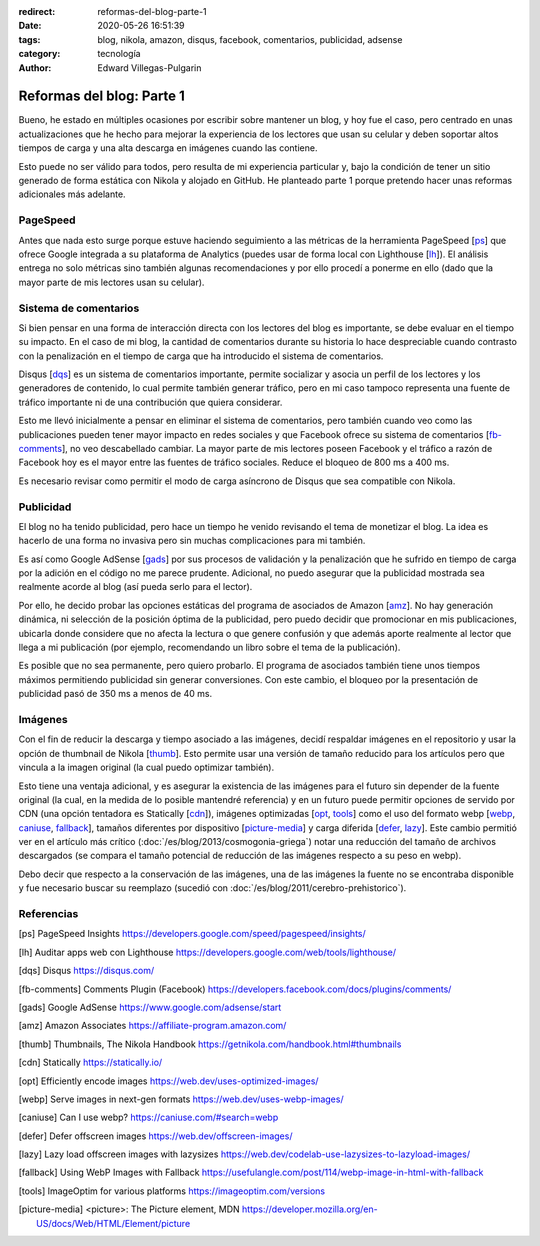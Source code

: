 :redirect: reformas-del-blog-parte-1
:date: 2020-05-26 16:51:39
:tags: blog, nikola, amazon, disqus, facebook, comentarios, publicidad, adsense
:category: tecnología
:author: Edward Villegas-Pulgarin

Reformas del blog: Parte 1
==========================

Bueno, he estado en múltiples ocasiones por escribir sobre mantener un blog, y
hoy fue el caso, pero centrado en unas actualizaciones que he hecho para
mejorar la experiencia de los lectores que usan su celular y deben soportar
altos tiempos de carga y una alta descarga en imágenes cuando las contiene.

Esto puede no ser válido para todos, pero resulta de mi experiencia particular
y, bajo la condición de tener un sitio generado de forma estática con Nikola
y alojado en GitHub. He planteado parte 1 porque pretendo hacer unas reformas
adicionales más adelante.

PageSpeed
---------

Antes que nada esto surge porque estuve haciendo seguimiento a las métricas de
la herramienta PageSpeed [ps_] que ofrece Google integrada a su plataforma de
Analytics (puedes usar de forma local con Lighthouse [lh_]). El análisis
entrega no solo métricas sino también algunas recomendaciones y por ello
procedí a ponerme en ello (dado que la mayor parte de mis lectores usan su
celular).

Sistema de comentarios
----------------------

Si bien pensar en una forma de interacción directa con los lectores del blog
es importante, se debe evaluar en el tiempo su impacto. En el caso de mi blog,
la cantidad de comentarios durante su historia lo hace despreciable cuando
contrasto con la penalización en el tiempo de carga que ha introducido el
sistema de comentarios.

Disqus [dqs_] es un sistema de comentarios importante, permite socializar y asocia un
perfil de los lectores y los generadores de contenido, lo cual permite también
generar tráfico, pero en mi caso tampoco representa una fuente de tráfico
importante ni de una contribución que quiera considerar.

Esto me llevó inicialmente a pensar en eliminar el sistema de comentarios,
pero también cuando veo como las publicaciones pueden tener mayor impacto en
redes sociales y que Facebook ofrece su sistema de comentarios [fb-comments_],
no veo descabellado cambiar. La mayor parte de mis lectores poseen Facebook y
el tráfico a razón de Facebook hoy es el mayor entre las fuentes de tráfico
sociales. Reduce el bloqueo de 800 ms a 400 ms.

.. update:: 2020-06-29 12:00:00

   Por alguna razón el *plugin* de comentarios de Facebook dejó de funcionar y además observo una caída abrupta en
   la analítica de visitas de Facebook que no se verifica con Google. Me da mala espina Facebook y retorno a Disqus.

Es necesario revisar como permitir el modo de carga asíncrono de Disqus que sea
compatible con Nikola.

Publicidad
----------

El blog no ha tenido publicidad, pero hace un tiempo he venido revisando el
tema de monetizar el blog. La idea es hacerlo de una forma no invasiva pero
sin muchas complicaciones para mi también.

Es así como Google AdSense [gads_] por sus procesos de validación y la
penalización que he sufrido en tiempo de carga por la adición en el código no
me parece prudente. Adicional, no puedo asegurar que la publicidad mostrada
sea realmente acorde al blog (así pueda serlo para el lector).

Por ello, he decido probar las opciones estáticas del programa de asociados de
Amazon [amz_]. No hay generación dinámica, ni selección de la posición óptima
de la publicidad, pero puedo decidir que promocionar en mis publicaciones,
ubicarla donde considere que no afecta la lectura o que genere confusión y que
además aporte realmente al lector que llega a mi publicación (por ejemplo,
recomendando un libro sobre el tema de la publicación).

Es posible que no sea permanente, pero quiero probarlo. El programa de
asociados también tiene unos tiempos máximos permitiendo publicidad sin
generar conversiones. Con este cambio, el bloqueo por la presentación de
publicidad pasó de 350 ms a menos de 40 ms.

.. update:: 2020-06-29 12:00:00

   Al no ser de generación dinámica resulta de difícil mantenimiento generar recomendaciones
   de publicidad acorde al lector que llega a una publicación. El trabajo manual de usar producto
   por artículo para hacerlo más acorde ha sido incómodo y un único producto genérico insertado
   en la plantilla posee bajo impacto. He decidido esperar que llegue mi código de Google AdSense.
   Tal vez la opción de Amazon sea muy buena para quienes directamente recomiendan productos.

Imágenes
--------

Con el fin de reducir la descarga y tiempo asociado a las imágenes, decidí
respaldar imágenes en el repositorio y usar la opción de thumbnail de Nikola
[thumb_]. Esto permite usar una versión de tamaño reducido para los artículos
pero que vincula a la imagen original (la cual puedo optimizar también).

Esto tiene una ventaja adicional, y es asegurar la existencia de las imágenes
para el futuro sin depender de la fuente original (la cual, en la medida de lo
posible mantendré referencia) y en un futuro puede permitir opciones de
servido por CDN (una opción tentadora es Statically [cdn_]), imágenes
optimizadas [opt_, tools_] como el uso del formato webp
[webp_, caniuse_, fallback_], tamaños diferentes por dispositivo
[picture-media_] y carga diferida [defer_, lazy_]. Este cambio permitió ver
en el artículo más crítico (:doc:`/es/blog/2013/cosmogonia-griega`) notar una reducción del
tamaño de archivos descargados (se compara el tamaño potencial de reducción de
las imágenes respecto a su peso en webp).

Debo decir que respecto a la conservación de las imágenes, una de las imágenes
la fuente no se encontraba disponible y fue necesario buscar su reemplazo
(sucedió con :doc:`/es/blog/2011/cerebro-prehistorico`).

Referencias
-----------

.. [ps] PageSpeed Insights https://developers.google.com/speed/pagespeed/insights/
.. [lh] Auditar apps web con Lighthouse https://developers.google.com/web/tools/lighthouse/
.. [dqs] Disqus https://disqus.com/
.. [fb-comments] Comments Plugin (Facebook) https://developers.facebook.com/docs/plugins/comments/
.. [gads] Google AdSense https://www.google.com/adsense/start
.. [amz] Amazon Associates https://affiliate-program.amazon.com/
.. [thumb] Thumbnails, The Nikola Handbook https://getnikola.com/handbook.html#thumbnails
.. [cdn] Statically https://statically.io/
.. [opt] Efficiently encode images https://web.dev/uses-optimized-images/
.. [webp] Serve images in next-gen formats https://web.dev/uses-webp-images/
.. [caniuse] Can I use webp? https://caniuse.com/#search=webp
.. [defer] Defer offscreen images https://web.dev/offscreen-images/
.. [lazy] Lazy load offscreen images with lazysizes https://web.dev/codelab-use-lazysizes-to-lazyload-images/
.. [fallback] Using WebP Images with Fallback https://usefulangle.com/post/114/webp-image-in-html-with-fallback
.. [tools] ImageOptim for various platforms https://imageoptim.com/versions
.. [picture-media] <picture>: The Picture element, MDN https://developer.mozilla.org/en-US/docs/Web/HTML/Element/picture